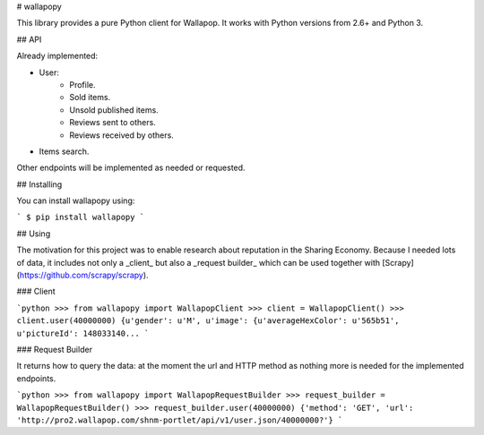 # wallapopy

This library provides a pure Python client for Wallapop. It works with Python versions from 2.6+ and Python 3.

## API

Already implemented:

* User:
    * Profile.
    * Sold items.
    * Unsold published items.
    * Reviews sent to others.
    * Reviews received by others.
* Items search.

Other endpoints will be implemented as needed or requested.

## Installing

You can install wallapopy using:

```
$ pip install wallapopy
```

## Using

The motivation for this project was to enable research about reputation in the Sharing Economy. Because I needed lots of data, it includes not only a _client_ but also a _request builder_ which can be used together with [Scrapy](https://github.com/scrapy/scrapy).

### Client

```python
>>> from wallapopy import WallapopClient
>>> client = WallapopClient()
>>> client.user(40000000)
{u'gender': u'M', u'image': {u'averageHexColor': u'565b51', u'pictureId': 148033140...
```

### Request Builder

It returns how to query the data: at the moment the url and HTTP method as nothing more is needed for the implemented endpoints.

```python
>>> from wallapopy import WallapopRequestBuilder
>>> request_builder = WallapopRequestBuilder()
>>> request_builder.user(40000000)
{'method': 'GET', 'url': 'http://pro2.wallapop.com/shnm-portlet/api/v1/user.json/40000000?'}
```


